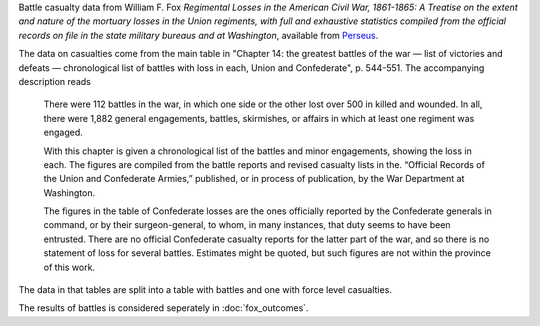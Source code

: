 Battle casualty data from William F. Fox *Regimental Losses in the American Civil War,
1861-1865: A Treatise on the extent and nature of the mortuary losses in
the Union regiments, with full and exhaustive statistics compiled from
the official records on file in the state military bureaus and at
Washington*, available from `Perseus <http://www.perseus.tufts.edu/hopper/text?doc=Perseus%3Atext%3A2001.05.0068>`__.

The data on casualties come from the main table in "Chapter 14: the greatest battles of the war — list of victories and defeats — chronological list of battles with loss in each, Union and Confederate", p. 544-551.
The accompanying description reads

    There were 112 battles in the war, in which one side or the other
    lost over 500 in killed and wounded. In all, there were 1,882
    general engagements, battles, skirmishes, or affairs in which at
    least one regiment was engaged.

    With this chapter is given a chronological list of the battles and
    minor engagements, showing the loss in each. The figures are
    compiled from the battle reports and revised casualty lists in
    the. “Official Records of the Union and Confederate Armies,”
    published, or in process of publication, by the War Department at
    Washington.

    The figures in the table of Confederate losses are the ones
    officially reported by the Confederate generals in command, or by
    their surgeon-general, to whom, in many instances, that duty seems
    to have been entrusted. There are no official Confederate casualty
    reports for the latter part of the war, and so there is no
    statement of loss for several battles. Estimates might be quoted,
    but such figures are not within the province of this work.

The data in that tables are split into a table with battles and one with
force level casualties.

The results of battles is considered seperately in :doc:`fox_outcomes`.
